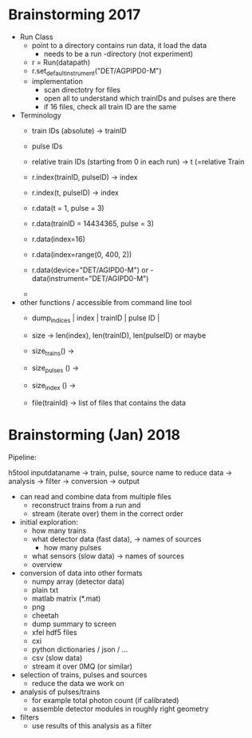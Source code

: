 * Brainstorming 2017

- Run Class
  - point to a directory contains run data, it load the data
    - needs to be a run -directory (not experiment)
  - r = Run(datapath)
  - r.set_default_instrument("DET/AGPIPD0-M")
  - implementation
    - scan directotry for files
    - open all to understand which trainIDs and pulses are there
    - if 16 files, check all train ID are the same

- Terminology
  - train IDs (absolute) -> trainID
  - pulse IDs
  - relative train IDs (starting from 0 in each run) -> t (=relative Train

  - r.index(trainID, pulseID) -> index
  - r.index(t, pulseID) -> index

  - r.data(t = 1, pulse = 3)
  - r.data(trainID = 14434365, pulse = 3)

  - r.data(index=16)
  - r.data(index=range(0, 400, 2))
  - r.data(device="DET/AGIPD0-M") or   - data(instrument="DET/AGIPD0-M")
  -

- other functions / accessible from command line tool
  - dump_indices  | index | trainID | pulse ID |
  - size -> len(index), len(trainID), len(pulseID) or maybe
  - size_trains() ->
  - size_pulses () ->
  - size_index () ->

  - file(trainId) -> list of files that contains the data

* Brainstorming (Jan) 2018

Pipeline:

h5tool inputdataname -> train, pulse, source name to reduce data -> analysis -> filter -> conversion -> output

- can read and combine data from multiple files
  - reconstruct trains from a run and
  - stream (iterate over) them in the correct order

- initial exploration:
  - how many trains
  - what detector data (fast data), -> names of sources
    - how many pulses
  - what sensors (slow data) -> names of sources
  - overview

- conversion of data into other formats
  - numpy array (detector data)
  - plain txt
  - matlab matrix (*.mat)
  - png
  - cheetah
  - dump summary to screen
  - xfel hdf5 files
  - cxi
  - python dictionaries / json / ...
  - csv (slow data)
  - stream it over 0MQ (or similar)

- selection of trains, pulses and sources
  - reduce the data we work on

- analysis of pulses/trains
  - for example total photon count (if calibrated)
  - assemble detector modules in roughly right geometry

- filters
  - use results of this analysis as a filter
